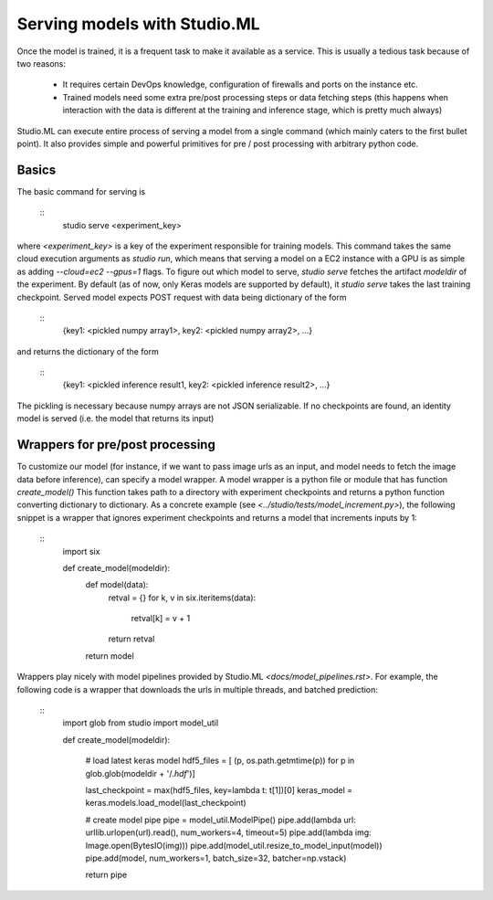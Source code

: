 ============================
Serving models with Studio.ML
============================

Once the model is trained, it is a frequent task to make it available as a service.
This is usually a tedious task because of two reasons: 
 - It requires certain DevOps knowledge, configuration
   of firewalls and ports on the instance etc. 

 - Trained models need some extra pre/post processing 
   steps or data fetching steps (this happens when interaction with 
   the data is different at the training and inference stage, which
   is pretty much always)

Studio.ML can execute entire process of serving a model from a single 
command (which mainly caters to the first bullet point). It also provides
simple and powerful primitives for pre / post processing with 
arbitrary python code. 

Basics
------
The basic command for serving is 
    
    ::
        studio serve <experiment_key> 

where `<experiment_key>` is a key of the experiment responsible for training models. 
This command takes the same cloud execution arguments as `studio run`, which 
means that serving a model on a EC2 instance with a GPU is as simple as adding 
`--cloud=ec2 --gpus=1` flags. 
To figure out which model to serve, `studio serve` fetches the artifact `modeldir` of the experiment. 
By default (as of now, only Keras models are supported by default), it `studio serve` takes the last
training checkpoint. Served model expects POST request with data being dictionary of the form 

    ::
        {key1: <pickled numpy array1>, key2: <pickled numpy array2>, ...}

and returns the dictionary of the form
    
    ::
        {key1: <pickled inference result1, key2: <pickled inference result2>, ...}


The pickling is necessary because numpy arrays are not JSON serializable. 
If no checkpoints are found, an identity model is served (i.e. the model that returns its input)

Wrappers for pre/post processing 
--------------------------------
To customize our model (for instance, if we want to pass image urls as an input, and model
needs to fetch the image data before inference), can specify a model wrapper. 
A model wrapper is a python file or module that has function `create_model()`
This function takes path to a directory with experiment checkpoints and returns
a python function converting dictionary to dictionary. 
As a concrete example (see `<../studio/tests/model_increment.py>`), the following snippet 
is a wrapper that ignores experiment checkpoints and returns a model that increments inputs 
by 1:

    ::
         import six 

         def create_model(modeldir):
            def model(data):
                retval = {}
                for k, v in six.iteritems(data):
                    retval[k] = v + 1 
                return retval

            return model       
                



Wrappers play nicely with model pipelines provided by Studio.ML `<docs/model_pipelines.rst>`. For example, the following code is a wrapper
that downloads the urls in multiple threads, and batched prediction:

    ::
        import glob
        from studio import model_util

        def create_model(modeldir):
                
            # load latest keras model
            hdf5_files = [
            (p, os.path.getmtime(p))
            for p in
            glob.glob(modeldir + '/*.hdf*')]
        
            last_checkpoint = max(hdf5_files, key=lambda t: t[1])[0]
            keras_model = keras.models.load_model(last_checkpoint)
            
            # create model pipe
            pipe = model_util.ModelPipe()
            pipe.add(lambda url: urllib.urlopen(url).read(), num_workers=4, timeout=5)
            pipe.add(lambda img: Image.open(BytesIO(img)))
            pipe.add(model_util.resize_to_model_input(model))
            pipe.add(model, num_workers=1, batch_size=32, batcher=np.vstack)
            
            return pipe



